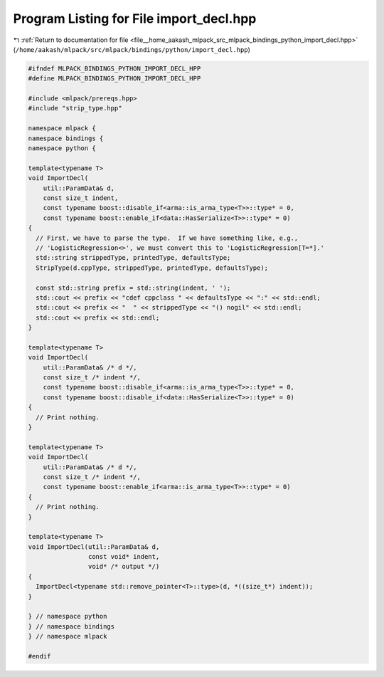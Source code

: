 
.. _program_listing_file__home_aakash_mlpack_src_mlpack_bindings_python_import_decl.hpp:

Program Listing for File import_decl.hpp
========================================

|exhale_lsh| :ref:`Return to documentation for file <file__home_aakash_mlpack_src_mlpack_bindings_python_import_decl.hpp>` (``/home/aakash/mlpack/src/mlpack/bindings/python/import_decl.hpp``)

.. |exhale_lsh| unicode:: U+021B0 .. UPWARDS ARROW WITH TIP LEFTWARDS

.. code-block:: cpp

   
   #ifndef MLPACK_BINDINGS_PYTHON_IMPORT_DECL_HPP
   #define MLPACK_BINDINGS_PYTHON_IMPORT_DECL_HPP
   
   #include <mlpack/prereqs.hpp>
   #include "strip_type.hpp"
   
   namespace mlpack {
   namespace bindings {
   namespace python {
   
   template<typename T>
   void ImportDecl(
       util::ParamData& d,
       const size_t indent,
       const typename boost::disable_if<arma::is_arma_type<T>>::type* = 0,
       const typename boost::enable_if<data::HasSerialize<T>>::type* = 0)
   {
     // First, we have to parse the type.  If we have something like, e.g.,
     // 'LogisticRegression<>', we must convert this to 'LogisticRegression[T=*].'
     std::string strippedType, printedType, defaultsType;
     StripType(d.cppType, strippedType, printedType, defaultsType);
   
     const std::string prefix = std::string(indent, ' ');
     std::cout << prefix << "cdef cppclass " << defaultsType << ":" << std::endl;
     std::cout << prefix << "  " << strippedType << "() nogil" << std::endl;
     std::cout << prefix << std::endl;
   }
   
   template<typename T>
   void ImportDecl(
       util::ParamData& /* d */,
       const size_t /* indent */,
       const typename boost::disable_if<arma::is_arma_type<T>>::type* = 0,
       const typename boost::disable_if<data::HasSerialize<T>>::type* = 0)
   {
     // Print nothing.
   }
   
   template<typename T>
   void ImportDecl(
       util::ParamData& /* d */,
       const size_t /* indent */,
       const typename boost::enable_if<arma::is_arma_type<T>>::type* = 0)
   {
     // Print nothing.
   }
   
   template<typename T>
   void ImportDecl(util::ParamData& d,
                   const void* indent,
                   void* /* output */)
   {
     ImportDecl<typename std::remove_pointer<T>::type>(d, *((size_t*) indent));
   }
   
   } // namespace python
   } // namespace bindings
   } // namespace mlpack
   
   #endif

